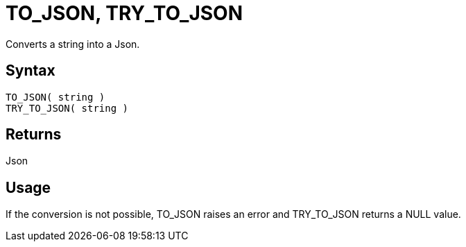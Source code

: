 ////
Licensed to the Apache Software Foundation (ASF) under one
or more contributor license agreements.  See the NOTICE file
distributed with this work for additional information
regarding copyright ownership.  The ASF licenses this file
to you under the Apache License, Version 2.0 (the
"License"); you may not use this file except in compliance
with the License.  You may obtain a copy of the License at
  http://www.apache.org/licenses/LICENSE-2.0
Unless required by applicable law or agreed to in writing,
software distributed under the License is distributed on an
"AS IS" BASIS, WITHOUT WARRANTIES OR CONDITIONS OF ANY
KIND, either express or implied.  See the License for the
specific language governing permissions and limitations
under the License.
////
= TO_JSON, TRY_TO_JSON

Converts a string into a Json.

== Syntax

----
TO_JSON( string )
TRY_TO_JSON( string )
----

== Returns

Json

== Usage

If the conversion is not possible, TO_JSON raises an error and TRY_TO_JSON returns a NULL value.
